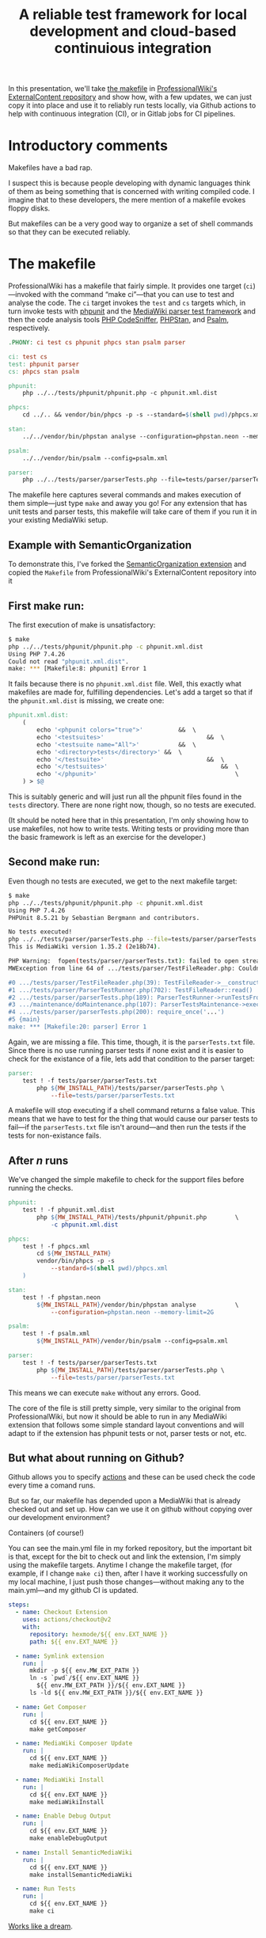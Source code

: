 #+TITLE: A reliable test framework for local development and cloud-based continuious integration

In this presentation, we'll take [[https://github.com/ProfessionalWiki/ExternalContent/blob/b42788152e0ebdbb2c7e83ad3ea8f78a80d11953/Makefile][the makefile]] in [[https://github.com/ProfessionalWiki/ExternalContent/blob/master/Makefile][ProfessionalWiki's ExternalContent repository]] and show how, with a few updates, we can just copy it into place and use it to reliably run tests locally, via Github actions to help with continuous integration (CI), or in Gitlab jobs for CI pipelines.

* Introductory comments

Makefiles have a bad rap.

I suspect this is because people developing with dynamic languages think of them as being something that is concerned with writing compiled code. I imagine that to these developers, the mere mention of a makefile evokes floppy disks.

But makefiles can be a very good way to organize a set of shell commands so that they can be executed reliably.

* The makefile

ProfessionalWiki has a makefile that fairly simple. It provides one target (=ci=)—invoked with the command “make ci”—that you can use to test and analyse the code. The =ci= target invokes the =test= and =cs= targets which, in turn invoke tests with [[https://phpunit.de/][phpunit]] and the [[https://www.mediawiki.org/wiki/Parser_tests][MediaWiki parser test framework]] and then the code analysis tools [[https://squizlabs.github.io/PHP_CodeSniffer/analysis/][PHP CodeSniffer]], [[https://phpstan.org/][PHPStan]], and [[https://psalm.dev/][Psalm]], respectively.

#+begin_src makefile
.PHONY: ci test cs phpunit phpcs stan psalm parser

ci: test cs
test: phpunit parser
cs: phpcs stan psalm

phpunit:
	php ../../tests/phpunit/phpunit.php -c phpunit.xml.dist

phpcs:
	cd ../.. && vendor/bin/phpcs -p -s --standard=$(shell pwd)/phpcs.xml

stan:
	../../vendor/bin/phpstan analyse --configuration=phpstan.neon --memory-limit=2G

psalm:
	../../vendor/bin/psalm --config=psalm.xml

parser:
	php ../../tests/parser/parserTests.php --file=tests/parser/parserTests.txt
#+end_src

The makefile here captures several commands and makes execution of them simple—just type =make= and away you go! For any extension that has unit tests and parser tests, this makefile will take care of them if you run it in your existing MediaWiki setup.

** Example with SemanticOrganization

To demonstrate this, I've forked the [[https://github.com/thaider/SemanticOrganization][SemanticOrganization extension]] and copied the =Makefile= from ProfessionalWiki's ExternalContent repository into it

** First make run:

The first execution of make is unsatisfactory:
#+begin_src sh
$ make
php ../../tests/phpunit/phpunit.php -c phpunit.xml.dist
Using PHP 7.4.26
Could not read "phpunit.xml.dist".
make: *** [Makefile:8: phpunit] Error 1
#+end_src

It fails because there is no =phpunit.xml.dist= file. Well, this exactly what makefiles are made for, fulfilling dependencies. Let's add a target so that if the =phpunit.xml.dist= is missing, we create one:

#+begin_src makefile
phpunit.xml.dist:
	(																		\
		echo '<phpunit colors="true">'			&&	\
		echo '<testsuites>'								&&	\
		echo '<testsuite name="All">'			&&	\
		echo '<directory>tests</directory>'	&&	\
		echo '</testsuite>'								&&	\
		echo '</testsuites>'								&&	\
		echo '</phpunit>'										\
	) > $@
#+end_src

This is suitably generic and will just run all the phpunit files found in the =tests= directory. There are none right now, though, so no tests are executed.

(It should be noted here that in this presentation, I'm only showing how to use makefiles, not how to write tests. Writing tests or providing more than the basic framework is left as an exercise for the developer.)

** Second make run:

Even though no tests are executed, we get to the next makefile target:
#+begin_src sh
$ make
php ../../tests/phpunit/phpunit.php -c phpunit.xml.dist
Using PHP 7.4.26
PHPUnit 8.5.21 by Sebastian Bergmann and contributors.

No tests executed!
php ../../tests/parser/parserTests.php --file=tests/parser/parserTests.txt
This is MediaWiki version 1.35.2 (2e18b74).

PHP Warning:  fopen(tests/parser/parserTests.txt): failed to open stream: No such file or directory in .../tests/parser/TestFileReader.php on line 61
MWException from line 64 of .../tests/parser/TestFileReader.php: Couldn't open file 'tests/parser/parserTests.txt'

#0 .../tests/parser/TestFileReader.php(39): TestFileReader->__construct()
#1 .../tests/parser/ParserTestRunner.php(702): TestFileReader::read()
#2 .../tests/parser/parserTests.php(189): ParserTestRunner->runTestsFromFiles()
#3 .../maintenance/doMaintenance.php(107): ParserTestsMaintenance->execute()
#4 .../tests/parser/parserTests.php(200): require_once('...')
#5 {main}
make: *** [Makefile:20: parser] Error 1
#+end_src

Again, we are missing a file. This time, though, it is the =parserTests.txt= file. Since there is no use running parser tests if none exist and it is easier to check for the existance of a file, lets add that condition to the parser target:

#+begin_src makefile
parser:
	test ! -f tests/parser/parserTests.txt										||	\
		php ${MW_INSTALL_PATH}/tests/parser/parserTests.php	\
			--file=tests/parser/parserTests.txt
#+end_src

A makefile will stop executing if a shell command returns a false value. This means that we have to test for the thing that would cause our parser tests to fail—if the =parserTests.txt= file isn't around—and then run the tests if the tests for non-existance fails.

** After /n/ runs

We've changed the simple makefile to check for the support files before running the checks.
#+begin_src makefile
phpunit:
	test ! -f phpunit.xml.dist															||	\
		php ${MW_INSTALL_PATH}/tests/phpunit/phpunit.php		\
			-c phpunit.xml.dist

phpcs:
	test ! -f phpcs.xml																||	(	\
		cd ${MW_INSTALL_PATH}											&&	\
		vendor/bin/phpcs -p -s															\
			--standard=$(shell pwd)/phpcs.xml									\
	)

stan:
	test ! -f phpstan.neon																||	\
		${MW_INSTALL_PATH}/vendor/bin/phpstan analyse			\
			--configuration=phpstan.neon --memory-limit=2G

psalm:
	test ! -f psalm.xml																	||	\
		${MW_INSTALL_PATH}/vendor/bin/psalm --config=psalm.xml

parser:
	test ! -f tests/parser/parserTests.txt										||	\
		php ${MW_INSTALL_PATH}/tests/parser/parserTests.php	\
			--file=tests/parser/parserTests.txt
#+end_src
This means we can execute =make= without any errors. Good.

The core of the file is still pretty simple, very similar to the original from ProfessionalWiki, but now it should be able to run in any MediaWiki extension that follows some simple standard layout conventions and will adapt to if the extension has phpunit tests or not, parser tests or not, etc.

** But what about running on Github?

Github allows you to specify [[https://docs.github.com/en/actions][actions]] and these can be used check the code every time a comand runs.

But so far, our makefile has depended upon a MediaWiki that is already checked out and set up. How can we use it on github without copying over our development environment?

Containers (of course!)

You can see the main.yml file in my forked repository, but the important bit is that, except for the bit to check out and link the extension, I'm simply using the makefile targets. Anytime I change the makefile target, (for example, if I change =make ci=) then, after I have it working successfully on my local machine, I just push those changes—without making any to the main.yml—and my github CI is updated.
#+begin_src yaml
    steps:
      - name: Checkout Extension
        uses: actions/checkout@v2
        with:
          repository: hexmode/${{ env.EXT_NAME }}
          path: ${{ env.EXT_NAME }}

      - name: Symlink extension
        run: |
          mkdir -p ${{ env.MW_EXT_PATH }}
          ln -s `pwd`/${{ env.EXT_NAME }}                                      \
            ${{ env.MW_EXT_PATH }}/${{ env.EXT_NAME }}
          ls -ld ${{ env.MW_EXT_PATH }}/${{ env.EXT_NAME }}

      - name: Get Composer
        run: |
          cd ${{ env.EXT_NAME }}
          make getComposer

      - name: MediaWiki Composer Update
        run: |
          cd ${{ env.EXT_NAME }}
          make mediaWikiComposerUpdate

      - name: MediaWiki Install
        run: |
          cd ${{ env.EXT_NAME }}
          make mediaWikiInstall

      - name: Enable Debug Output
        run: |
          cd ${{ env.EXT_NAME }}
          make enableDebugOutput

      - name: Install SemanticMediaWiki
        run: |
          cd ${{ env.EXT_NAME }}
          make installSemanticMediaWiki

      - name: Run Tests
        run: |
          cd ${{ env.EXT_NAME }}
          make ci

#+end_src

[[https://github.com/hexmode/SemanticOrganization/runs/4424862019][Works like a dream]].

** But, wait, what about using a container on our local system?

Good point. While a container is use to set up the filesystem for the running the tests, the Github workflow takes the time to set up a database for the wiki and create a =LocalSettings.php= file.

This means that there is a consistent, predictable test setup for Github runs, but on our local system we're still depending on whatever development setup we have in place. We'd like to use the same setup for both Github and our local development.

Let's set our makefile so that when it is run locally, it sets up a container and then runs the Makefile we have in the container, but with an =IN_CONTAINER= variable set.

We'll also set the =IN_CONTAINER= variable with we're running on github or gitlab.

We can do this using the [[https://docs.github.com/en/actions/learn-github-actions/environment-variables#default-environment-variables][=GITHUB_ACTIONS= environment variable]]. When it is set to =true=, we're running on Github. So we'll make sure it defaults to false.

Similarly, on Gitlab, we can check for the [[https://docs.gitlab.com/ee/ci/variables/predefined_variables.html#predefined-variables-reference][=GITLAB_CI= environment variable]].  If it is set to =true=, we'll set =IN_CONTAINER= to =true=.

We'll then check =IN_CONTAINER= in our =Makefile= and, if it isn't defined, set up a container and re-run the =Makefile= inside the container.

#+begin_src makefile
ifeq ("${GITHUB_ACTIONS}","true")
IN_CONTAINER := true
endif

ifeq ("${GITLAB_CI}","true")
IN_CONTAINER := true
endif

ifeq ("${IN_CONTAINER}","true")
include Makefile.inContainer

else

ifneq ("$(word 1,${MAKECMDGOALS})","inContainer")
$(word 1,${MAKECMDGOALS}):
	${MAKE} inContainer goals="${MAKECMDGOALS}"
endif

inContainer:
	${MAKE} ${goals} IN_CONTAINER=true

endif
#+end_src

All that is left to do now is to put have the =inContainer= target create a container to run the Makefile in.



# Local Variables:
# org-src-preserve-indentation: t
# End:
